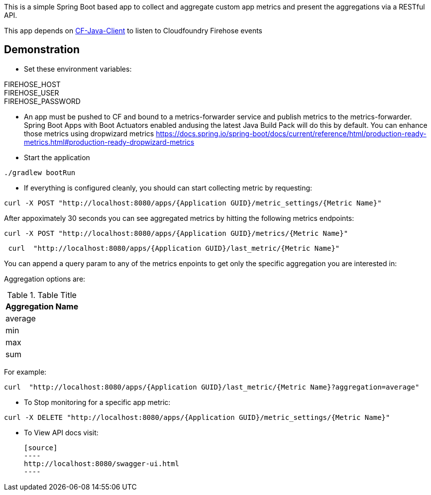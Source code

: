 This is a simple Spring Boot based app to collect and aggregate custom app metrics and present the aggregations via a RESTful API. 

This app depends on https://github.com/cloudfoundry/cf-java-client[CF-Java-Client] to listen to Cloudfoundry Firehose events

== Demonstration
* Set these environment variables:

FIREHOSE_HOST +
FIREHOSE_USER +
FIREHOSE_PASSWORD +

* An app must be pushed to CF and bound to a metrics-forwarder service and publish metrics to the metrics-forwarder.  Spring Boot Apps with Boot Actuators enabled andusing the latest Java Build Pack will do this by default.  You can enhance those metrics using dropwizard metrics https://docs.spring.io/spring-boot/docs/current/reference/html/production-ready-metrics.html#production-ready-dropwizard-metrics

* Start the application
[source]
----
./gradlew bootRun
----

* If everything is configured cleanly, you should can start collecting metric by requesting:
[source]
----
curl -X POST "http://localhost:8080/apps/{Application GUID}/metric_settings/{Metric Name}"
----

After appoximately 30 seconds you can see aggregated metrics by hitting the following metrics endpoints:

[source]
----
curl -X POST "http://localhost:8080/apps/{Application GUID}/metrics/{Metric Name}"
----

[source]
----
 curl  "http://localhost:8080/apps/{Application GUID}/last_metric/{Metric Name}"
----


You can append a query param to any of the metrics enpoints to get only the specific aggregation you are interested in:

Aggregation options are:

.Table Title
|===
|Aggregation Name

|average

|min

|max

|sum
|===

For example:

[source]
----
curl  "http://localhost:8080/apps/{Application GUID}/last_metric/{Metric Name}?aggregation=average"
----

* To Stop monitoring for a specific app metric:
[source]
----
curl -X DELETE "http://localhost:8080/apps/{Application GUID}/metric_settings/{Metric Name}"
----


* To View API docs visit:
 
 [source]
 ----
 http://localhost:8080/swagger-ui.html
 ----

